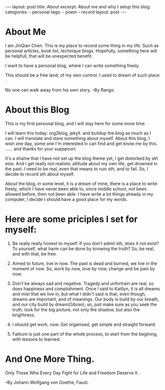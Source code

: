 #+BEGIN_HTML
---
layout: post
title: About
excerpt: About me and why I setup this blog.
categories:
    - personal
tags:
    - poem
    - record
layout: post
---
#+END_HTML
#+STARTUP: showall
#+STARTUP: hidestars
* About Me

   I am JinQian Chen. This is my place to record some thing in my life. Such as personal articles, book list, technique blogs. Hopefully, something here will be helpfull, that will be unexpected benefit.

   I want to have a personal blog, where I can write something freely.

   This should be a free land, of my own control. I used to dream of such place .

   No one can walk away from his own story.     --By Rango.

* About this Blog

  This is my first personal blog, and I will stay here for some more time.

  I will learn this today: org2blog, jekyll. and buildup the blog as much as I can. I will translate and store something about myself. About this blog, I wish one day, some one I'm interested in can find and get know me by this. …… and thanks for your supppoort.

  It's a shame that I have not set up the blog theme yet, I get distorbed by sth else. And I get really not realistic altitude about my own life, get drowned in the past. I need to be real, even that means to ruin sth, and to fail. So, I decide to record sth about myself.

  About the blog, in some level, it is a dream of mine, there is a place to write freely, which I have never been able to, since middle school, not been allowed before, then not been able. I have write a lot things already in my computer, I decide I should have a good place for my words.

* Here are some priciples I set for myself:

   1. Be really really honest to myself. If you don't admit sth, does it not exist? To yourself, what harm can be done by knowing the truth? So, be real, and with that, be free.

   2. Aimed to future, live in now. The past is dead and burned, we live in the moment of now. So, work by now, love by now, change and be pain by now.

   3. Don't be always sad and negetive. Tragedy and unfortrain are real, so does happiness and complishment. Once I said to Kaitlyn, it is all dreams and mist that we live in, but what I didn't said is that, even though, dreams are important, and of meanings. Our body is build by our breath, and our city build by dream(Gibran), so, just make sure as you seek the truth, look for the big picture, not only the shadow, but also the brightness.

   4. I should get work, now. Get organised, get simple and straight forward.

   5. Failture is just one part of the whole process, to start from the begining, with lessons to learned.

* And One More Thing.

  Only Those Who Every Day Fight for Life and Freedom Deserve It .

  --By Johann Wolfgang von Goethe, Faust.
